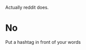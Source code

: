 :PROPERTIES:
:Author: Bombalia
:Score: 1
:DateUnix: 1475851828.0
:DateShort: 2016-Oct-07
:END:

Actually reddit does.

* No
  :PROPERTIES:
  :CUSTOM_ID: no
  :END:
Put a hashtag in front of your words